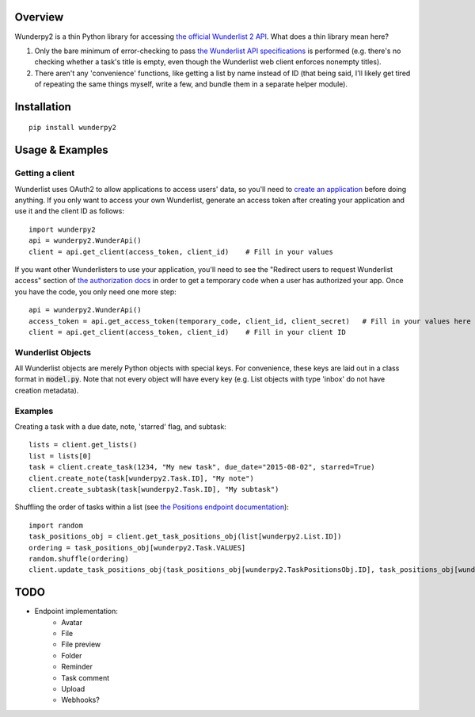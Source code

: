 Overview
========
Wunderpy2 is a thin Python library for accessing `the official Wunderlist 2 API <https://developer.wunderlist.com/documentation>`_. What does a thin library mean here?

1. Only the bare minimum of error-checking to pass `the Wunderlist API specifications <https://developer.wunderlist.com/documentation>`_ is performed (e.g. there's no checking whether a task's title is empty, even though the Wunderlist web client enforces nonempty titles).
2. There aren't any 'convenience' functions, like getting a list by name instead of ID (that being said, I'll likely get tired of repeating the same things myself, write a few, and bundle them in a separate helper module).

Installation
============
::

    pip install wunderpy2

Usage & Examples
================
Getting a client
----------------
Wunderlist uses OAuth2 to allow applications to access users' data, so you'll need to `create an application <https://developer.wunderlist.com/apps>`_ before doing anything. If you only want to access your own Wunderlist, generate an access token after creating your application and use it and the client ID as follows::

    import wunderpy2
    api = wunderpy2.WunderApi()
    client = api.get_client(access_token, client_id)    # Fill in your values

If you want other Wunderlisters to use your application, you'll need to see the "Redirect users to request Wunderlist access" section of `the authorization docs <https://developer.wunderlist.com/documentation/concepts/authorization>`_ in order to get a temporary code when a user has authorized your app. Once you have the code, you only need one more step::

    api = wunderpy2.WunderApi()
    access_token = api.get_access_token(temporary_code, client_id, client_secret)   # Fill in your values here
    client = api.get_client(access_token, client_id)    # Fill in your client ID

Wunderlist Objects
------------------
All Wunderlist objects are merely Python objects with special keys. For convenience, these keys are laid out in a class format in :code:`model.py`. Note that not every object will have every key (e.g. List objects with type 'inbox' do not have creation metadata).

Examples
--------
Creating a task with a due date, note, 'starred' flag, and subtask::

    lists = client.get_lists()
    list = lists[0]
    task = client.create_task(1234, "My new task", due_date="2015-08-02", starred=True)
    client.create_note(task[wunderpy2.Task.ID], "My note")   
    client.create_subtask(task[wunderpy2.Task.ID], "My subtask")

Shuffling the order of tasks within a list (see `the Positions endpoint documentation <https://developer.wunderlist.com/documentation/endpoints/positions>`_)::

    import random
    task_positions_obj = client.get_task_positions_obj(list[wunderpy2.List.ID])
    ordering = task_positions_obj[wunderpy2.Task.VALUES]
    random.shuffle(ordering)
    client.update_task_positions_obj(task_positions_obj[wunderpy2.TaskPositionsObj.ID], task_positions_obj[wunderpy2.TaskPositionsObj.REVISION], ordering)

TODO 
====
* Endpoint implementation:
    * Avatar
    * File
    * File preview
    * Folder
    * Reminder
    * Task comment
    * Upload
    * Webhooks?
